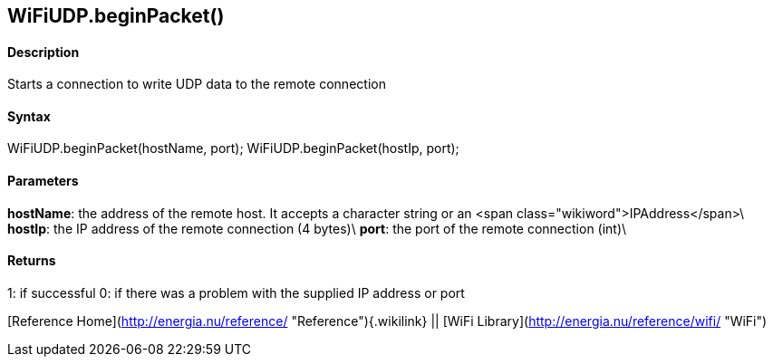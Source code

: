WiFiUDP.beginPacket()
---------------------

#### Description

Starts a connection to write UDP data to the remote connection

#### Syntax

WiFiUDP.beginPacket(hostName, port); WiFiUDP.beginPacket(hostIp, port);

#### Parameters

**hostName**: the address of the remote host. It accepts a character
string or an <span class="wikiword">IPAddress</span>\
**hostIp**: the IP address of the remote connection (4 bytes)\
**port**: the port of the remote connection (int)\

#### Returns

1: if successful 0: if there was a problem with the supplied IP address
or port

[Reference Home](http://energia.nu/reference/ "Reference"){.wikilink} ||
[WiFi Library](http://energia.nu/reference/wifi/ "WiFi")
